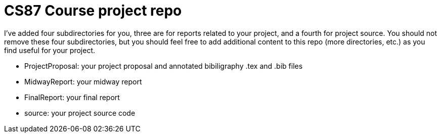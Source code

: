 = CS87 Course project repo 

I've added four subdirectories for you, three are for reports related to your 
project, and a fourth for project source.  You should not remove these
four subdirectories, but you should feel free to add additional content 
to this repo (more directories, etc.) as you find useful for your project.

  * ProjectProposal: your project proposal and annotated bibiligraphy .tex and
    .bib files 
  * MidwayReport: your midway report
  * FinalReport:  your final report
  * source: your project source code

